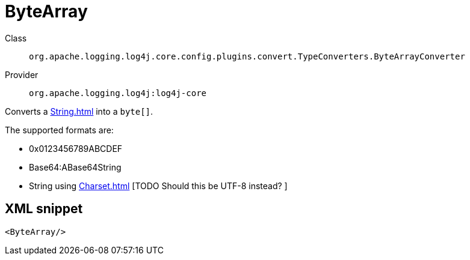////
Licensed to the Apache Software Foundation (ASF) under one or more
contributor license agreements. See the NOTICE file distributed with
this work for additional information regarding copyright ownership.
The ASF licenses this file to You under the Apache License, Version 2.0
(the "License"); you may not use this file except in compliance with
the License. You may obtain a copy of the License at

    https://www.apache.org/licenses/LICENSE-2.0

Unless required by applicable law or agreed to in writing, software
distributed under the License is distributed on an "AS IS" BASIS,
WITHOUT WARRANTIES OR CONDITIONS OF ANY KIND, either express or implied.
See the License for the specific language governing permissions and
limitations under the License.
////

[#org_apache_logging_log4j_core_config_plugins_convert_TypeConverters_ByteArrayConverter]
= ByteArray

Class:: `org.apache.logging.log4j.core.config.plugins.convert.TypeConverters.ByteArrayConverter`
Provider:: `org.apache.logging.log4j:log4j-core`


Converts a xref:String.adoc[] into a `byte[]`.

The supported formats are:

* 0x0123456789ABCDEF
* Base64:ABase64String
* String using xref:Charset.adoc[] [TODO Should this be UTF-8 instead?
]

[#org_apache_logging_log4j_core_config_plugins_convert_TypeConverters_ByteArrayConverter-XML-snippet]
== XML snippet
[source, xml]
----
<ByteArray/>
----
